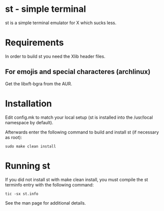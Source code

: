 * st - simple terminal
st is a simple terminal emulator for X which sucks less.
* Requirements
In order to build st you need the Xlib header files.
**  For emojis and special characteres (archlinux)
  Get the libxft-bgra from the AUR.
* Installation
Edit config.mk to match your local setup (st is installed into
the /usr/local namespace by default).

Afterwards enter the following command to build and install st (if
necessary as root):

#+BEGIN_SRC shell 
  sudo make clean install
#+END_SRC

* Running st
If you did not install st with make clean install, you must compile
the st terminfo entry with the following command:

#+BEGIN_SRC shell
    tic -sx st.info
#+END_SRC

See the man page for additional details.


